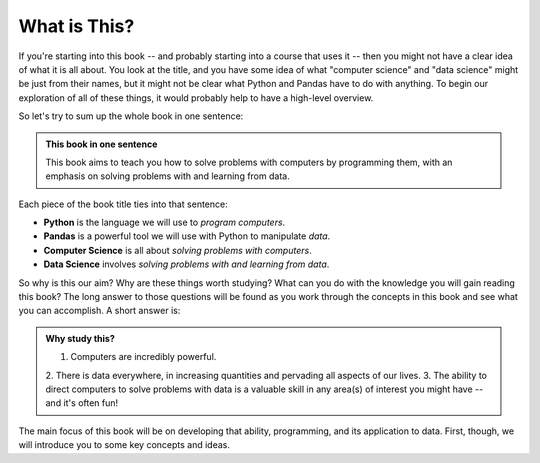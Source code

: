 What is This?
-------------

If you're starting into this book -- and probably starting into a course that
uses it -- then you might not have a clear idea of what it is all about.  You
look at the title, and you have some idea of what "computer science" and "data
science" might be just from their names, but it might not be clear what Python and 
Pandas have to do with anything.  To begin our exploration of all of these
things, it would probably help to have a high-level overview.

So let's try to sum up the whole book in one sentence:

.. admonition:: This book in one sentence

   This book aims to teach you how to solve problems with computers by
   programming them, with an emphasis on solving problems with and learning
   from data.

Each piece of the book title ties into that sentence:

* **Python** is the language we will use to *program computers*.
* **Pandas** is a powerful tool we will use with Python to manipulate *data*.
* **Computer Science** is all about *solving problems with computers*.
* **Data Science** involves *solving problems with and learning from data*.

So why is this our aim? Why are these things worth studying?  What can you do with 
the knowledge you will gain reading this book? The long answer to those questions will
be found as you work through the concepts in this book and see what you can accomplish.
A short answer is: 

.. admonition:: Why study this?

   1. Computers are incredibly powerful.
   2. There is data everywhere, in increasing quantities and pervading all aspects
   of our lives.
   3. The ability to direct computers to solve problems with data is a valuable
   skill in any area(s) of interest you might have -- and it's often fun!
   

The main focus of this book will be on developing that ability, programming,
and its application to data.  First, though, we will introduce you to some key concepts
and ideas. 

